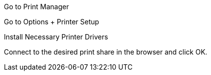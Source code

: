 Go to Print Manager

Go to Options + Printer Setup

Install Necessary Printer Drivers

Connect to the desired print share in the browser and click OK. 